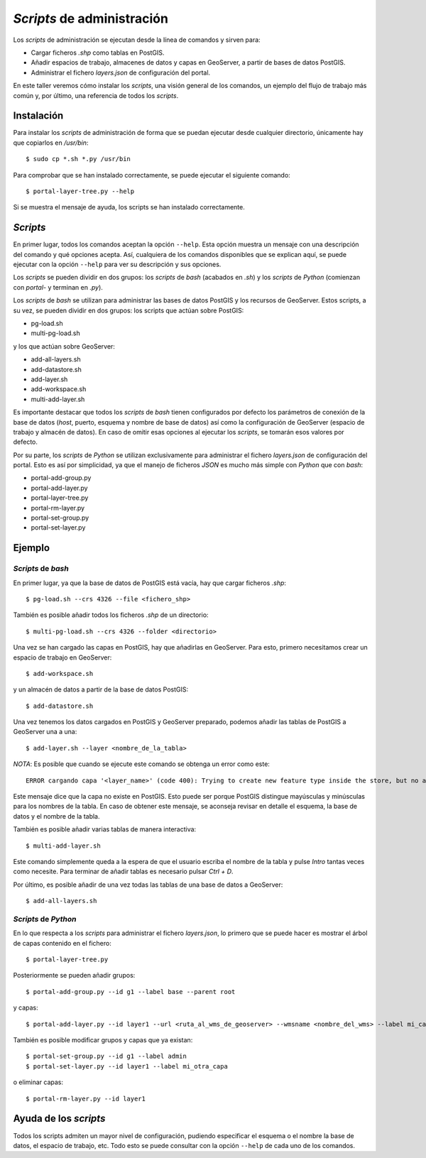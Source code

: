 ===========================
*Scripts* de administración
===========================

Los *scripts* de administración se ejecutan desde la línea de comandos y sirven para:

* Cargar ficheros *.shp* como tablas en PostGIS.
* Añadir espacios de trabajo, almacenes de datos y capas en GeoServer, a partir de bases de datos PostGIS.
* Administrar el fichero *layers.json* de configuración del portal.

En este taller veremos cómo instalar los *scripts*, una visión general de los comandos, un ejemplo del flujo de trabajo más común y, por último, una referencia de todos los *scripts*.

Instalación
-----------

Para instalar los *scripts* de administración de forma que se puedan ejecutar desde cualquier directorio, únicamente hay que copiarlos en */usr/bin*::

	$ sudo cp *.sh *.py /usr/bin

Para comprobar que se han instalado correctamente, se puede ejecutar el siguiente comando::

	$ portal-layer-tree.py --help

Si se muestra el mensaje de ayuda, los scripts se han instalado correctamente.


*Scripts*
---------

En primer lugar, todos los comandos aceptan la opción ``--help``. Esta opción muestra un mensaje con una descripción del comando y qué opciones acepta. Así, cualquiera de los comandos disponibles que se explican aquí, se puede ejecutar con la opción ``--help`` para ver su descripción y sus opciones.

Los *scripts* se pueden dividir en dos grupos: los *scripts* de *bash* (acabados en *.sh*) y los *scripts* de *Python* (comienzan con *portal-* y terminan en *.py*).

Los *scripts* de *bash* se utilizan para administrar las bases de datos PostGIS y los recursos de GeoServer. Estos scripts, a su vez, se pueden dividir en dos grupos: los scripts que actúan sobre PostGIS:

* pg-load.sh
* multi-pg-load.sh

y los que actúan sobre GeoServer:

* add-all-layers.sh 
* add-datastore.sh
* add-layer.sh
* add-workspace.sh
* multi-add-layer.sh

Es importante destacar que todos los *scripts* de *bash* tienen configurados por defecto los parámetros de conexión de la base de datos (*host*, puerto, esquema y nombre de base de datos) así como la configuración de GeoServer (espacio de trabajo y almacén de datos). En caso de omitir esas opciones al ejecutar los *scripts*, se tomarán esos valores por defecto.

Por su parte, los *scripts* de *Python* se utilizan exclusivamente para administrar el fichero *layers.json* de configuración del portal. Esto es así por simplicidad, ya que el manejo de ficheros *JSON* es mucho más simple con *Python* que con *bash*:

* portal-add-group.py
* portal-add-layer.py
* portal-layer-tree.py
* portal-rm-layer.py
* portal-set-group.py
* portal-set-layer.py

Ejemplo
-------

*Scripts* de *bash*
...................

En primer lugar, ya que la base de datos de PostGIS está vacía, hay que cargar ficheros *.shp*::

	$ pg-load.sh --crs 4326 --file <fichero_shp>

También es posible añadir todos los ficheros *.shp* de un directorio::

	$ multi-pg-load.sh --crs 4326 --folder <directorio>

Una vez se han cargado las capas en PostGIS, hay que añadirlas en GeoServer. Para esto, primero necesitamos crear un espacio de trabajo en GeoServer::

	$ add-workspace.sh

y un almacén de datos a partir de la base de datos PostGIS::

	$ add-datastore.sh

Una vez tenemos los datos cargados en PostGIS y GeoServer preparado, podemos añadir las tablas de PostGIS a GeoServer una a una::

	$ add-layer.sh --layer <nombre_de_la_tabla>

*NOTA*: Es posible que cuando se ejecute este comando se obtenga un error como este::

    ERROR cargando capa '<layer_name>' (code 400): Trying to create new feature type inside the store, but no attributes were specified

Este mensaje dice que la capa no existe en PostGIS. Esto puede ser porque PostGIS distingue mayúsculas y minúsculas para los nombres de la tabla. En caso de obtener este mensaje, se aconseja revisar en detalle el esquema, la base de datos y el nombre de la tabla.

También es posible añadir varias tablas de manera interactiva::

	$ multi-add-layer.sh 

Este comando simplemente queda a la espera de que el usuario escriba el nombre de la tabla y pulse *Intro* tantas veces como necesite. Para terminar de añadir tablas es necesario pulsar *Ctrl + D*.

Por último, es posible añadir de una vez todas las tablas de una base de datos a GeoServer::

	$ add-all-layers.sh

*Scripts* de *Python*
.....................

En lo que respecta a los *scripts* para administrar el fichero *layers.json*, lo primero que se puede hacer es mostrar el árbol de capas contenido en el fichero::

	$ portal-layer-tree.py

Posteriormente se pueden añadir grupos::

	$ portal-add-group.py --id g1 --label base --parent root

y capas::

	$ portal-add-layer.py --id layer1 --url <ruta_al_wms_de_geoserver> --wmsname <nombre_del_wms> --label mi_capa --group g1

También es posible modificar grupos y capas que ya existan::

	$ portal-set-group.py --id g1 --label admin
	$ portal-set-layer.py --id layer1 --label mi_otra_capa

o eliminar capas::

	$ portal-rm-layer.py --id layer1

Ayuda de los *scripts*
----------------------

Todos los scripts admiten un mayor nivel de configuración, pudiendo especificar el esquema o el nombre la base de datos, el espacio de trabajo, etc. Todo esto se puede consultar con la opción ``--help`` de cada uno de los comandos.
